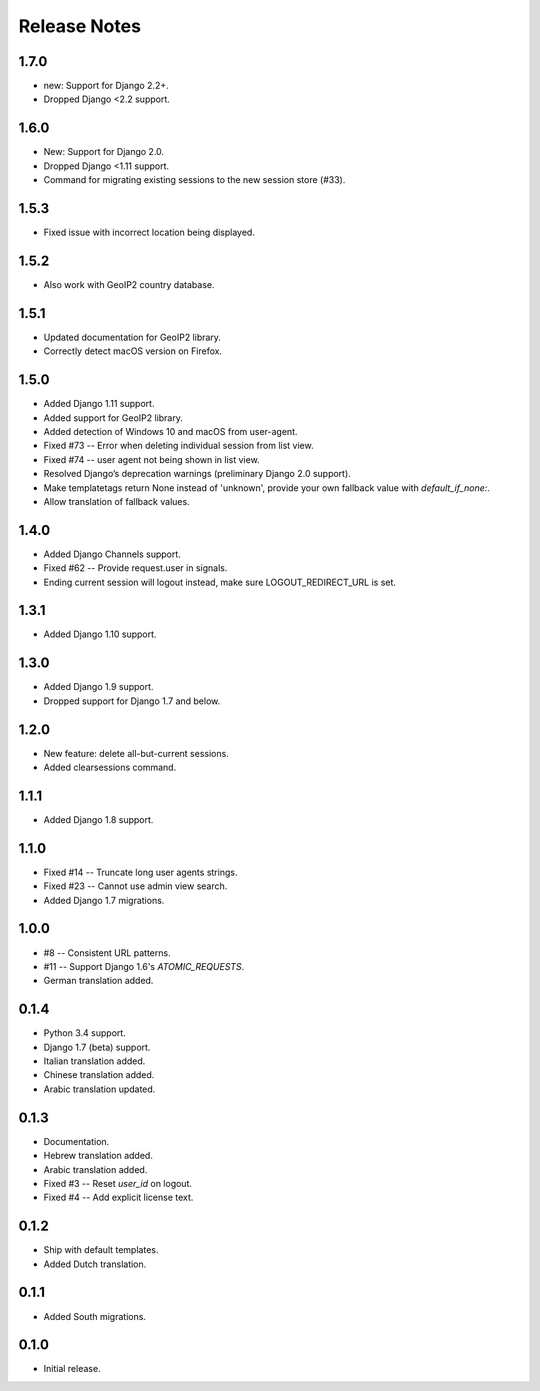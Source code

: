 Release Notes
=============

1.7.0
-----
* new: Support for Django 2.2+.
* Dropped Django <2.2 support.

1.6.0
-----
* New: Support for Django 2.0.
* Dropped Django <1.11 support.
* Command for migrating existing sessions to the new session store (#33).

1.5.3
-----
* Fixed issue with incorrect location being displayed.

1.5.2
-----
* Also work with GeoIP2 country database.

1.5.1
-----
* Updated documentation for GeoIP2 library.
* Correctly detect macOS version on Firefox.

1.5.0
-----
* Added Django 1.11 support.
* Added support for GeoIP2 library.
* Added detection of Windows 10 and macOS from user-agent.
* Fixed #73 -- Error when deleting individual session from list view.
* Fixed #74 -- user agent not being shown in list view.
* Resolved Django’s deprecation warnings (preliminary Django 2.0 support).
* Make templatetags return None instead of 'unknown', provide your own fallback 
  value with `default_if_none:`.
* Allow translation of fallback values.

1.4.0
-----
* Added Django Channels support.
* Fixed #62 -- Provide request.user in signals.
* Ending current session will logout instead, make sure LOGOUT_REDIRECT_URL is 
  set.

1.3.1
-----
* Added Django 1.10 support.

1.3.0
-----
* Added Django 1.9 support.
* Dropped support for Django 1.7 and below.

1.2.0
-----
* New feature: delete all-but-current sessions.
* Added clearsessions command.

1.1.1
-----
* Added Django 1.8 support.

1.1.0
-----
* Fixed #14 -- Truncate long user agents strings.
* Fixed #23 -- Cannot use admin view search.
* Added Django 1.7 migrations.

1.0.0
-----
* #8 -- Consistent URL patterns.
* #11 -- Support Django 1.6's `ATOMIC_REQUESTS`.
* German translation added.

0.1.4
-----
* Python 3.4 support.
* Django 1.7 (beta) support.
* Italian translation added.
* Chinese translation added.
* Arabic translation updated.

0.1.3
-----
* Documentation.
* Hebrew translation added.
* Arabic translation added.
* Fixed #3 -- Reset `user_id` on logout.
* Fixed #4 -- Add explicit license text.

0.1.2
-----
* Ship with default templates.
* Added Dutch translation.

0.1.1
-----
* Added South migrations.

0.1.0
-----
* Initial release.
